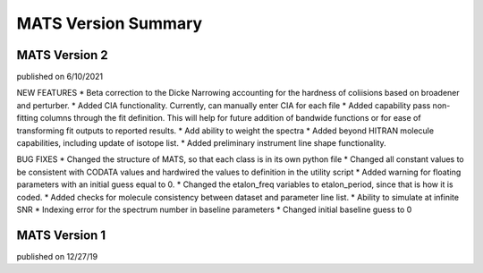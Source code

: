 MATS Version Summary
====================

MATS Version 2
++++++++++++++
published on 6/10/2021

NEW FEATURES
* Beta correction to the Dicke Narrowing accounting for the hardness of coliisions based on broadener and perturber.  
* Added CIA functionality.  Currently, can manually enter CIA for each file
* Added capability pass non-fitting columns through the fit definition.  This will help for future addition of bandwide functions or for ease of transforming fit outputs to reported results.
* Add ability to weight the spectra
* Added beyond HITRAN molecule capabilities, including update of isotope list.
* Added preliminary instrument line shape functionality.


BUG FIXES
* Changed the structure of MATS, so that each class is in its own python file
* Changed all constant values to be consistent with CODATA values and hardwired the values to definition in the utility script
* Added warning for floating parameters with an initial guess equal to 0.
* Changed the etalon_freq variables to etalon_period, since that is how it is coded.
* Added checks for molecule consistency between dataset and parameter line list.
* Ability to simulate at infinite SNR
* Indexing error for the spectrum number in baseline parameters
* Changed initial baseline guess to 0

MATS Version 1
++++++++++++++
published on 12/27/19


